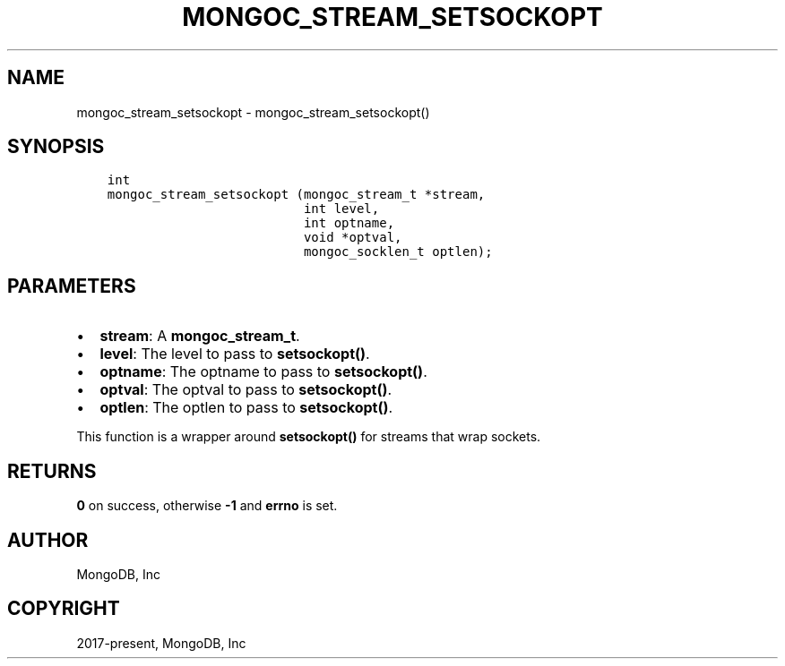 .\" Man page generated from reStructuredText.
.
.TH "MONGOC_STREAM_SETSOCKOPT" "3" "Nov 03, 2021" "1.19.2" "libmongoc"
.SH NAME
mongoc_stream_setsockopt \- mongoc_stream_setsockopt()
.
.nr rst2man-indent-level 0
.
.de1 rstReportMargin
\\$1 \\n[an-margin]
level \\n[rst2man-indent-level]
level margin: \\n[rst2man-indent\\n[rst2man-indent-level]]
-
\\n[rst2man-indent0]
\\n[rst2man-indent1]
\\n[rst2man-indent2]
..
.de1 INDENT
.\" .rstReportMargin pre:
. RS \\$1
. nr rst2man-indent\\n[rst2man-indent-level] \\n[an-margin]
. nr rst2man-indent-level +1
.\" .rstReportMargin post:
..
.de UNINDENT
. RE
.\" indent \\n[an-margin]
.\" old: \\n[rst2man-indent\\n[rst2man-indent-level]]
.nr rst2man-indent-level -1
.\" new: \\n[rst2man-indent\\n[rst2man-indent-level]]
.in \\n[rst2man-indent\\n[rst2man-indent-level]]u
..
.SH SYNOPSIS
.INDENT 0.0
.INDENT 3.5
.sp
.nf
.ft C
int
mongoc_stream_setsockopt (mongoc_stream_t *stream,
                          int level,
                          int optname,
                          void *optval,
                          mongoc_socklen_t optlen);
.ft P
.fi
.UNINDENT
.UNINDENT
.SH PARAMETERS
.INDENT 0.0
.IP \(bu 2
\fBstream\fP: A \fBmongoc_stream_t\fP\&.
.IP \(bu 2
\fBlevel\fP: The level to pass to \fBsetsockopt()\fP\&.
.IP \(bu 2
\fBoptname\fP: The optname to pass to \fBsetsockopt()\fP\&.
.IP \(bu 2
\fBoptval\fP: The optval to pass to \fBsetsockopt()\fP\&.
.IP \(bu 2
\fBoptlen\fP: The optlen to pass to \fBsetsockopt()\fP\&.
.UNINDENT
.sp
This function is a wrapper around \fBsetsockopt()\fP for streams that wrap sockets.
.SH RETURNS
.sp
\fB0\fP on success, otherwise \fB\-1\fP and \fBerrno\fP is set.
.SH AUTHOR
MongoDB, Inc
.SH COPYRIGHT
2017-present, MongoDB, Inc
.\" Generated by docutils manpage writer.
.
